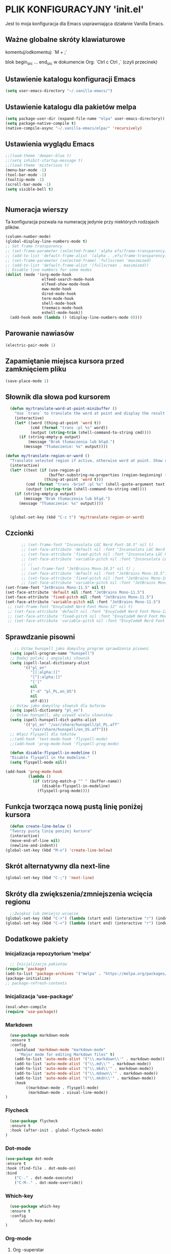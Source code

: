 #+PROPERTY: header-args :tangle "init.el"

* PLIK KONFIGURACYJNY 'init.el'
Jest to moja konfiguracja dla Emacs usprawniająca działanie Vanilla Emacs.

** Ważne globalne skróty klawiaturowe
**** komentuj/odkomentuj: `M + ;`
**** blok begin_src ... end_src w dokumencie Org: `Ctrl c Ctrl ,` (czyli przecinek)


** Ustawienie katalogu konfiguracji Emacs
#+begin_src emacs-lisp
  (setq user-emacs-directory "~/.vanilla-emacs/")
#+end_src

** Ustawienie katalogu dla pakietów melpa
#+begin_src emacs-lisp
  (setq package-user-dir (expand-file-name "elpa" user-emacs-directory))
  (setq package-native-compile t)
  (native-compile-async "~/.vanilla-emacs/elpa/" 'recursively)
#+end_src

** Ustawienia wyglądu Emacs
#+begin_src emacs-lisp
  ;;(load-theme 'deeper-blue t)
  ;;(setq inhibit-startup-message t)
  ;;(load-theme 'misterioso t)
  (menu-bar-mode -1)
  (tool-bar-mode -1)
  (tooltip-mode -1)
  (scroll-bar-mode -1)
  (setq visible-bell t)
 

#+end_src

** Numeracja wierszy
Ta konfiguracja pozwala na numerację jedynie przy niektórych rodzajach plików.

#+begin_src emacs-lisp
  (column-number-mode)
  (global-display-line-numbers-mode t)
  ;; Set frame transparency
  ;; (set-frame-parameter (selected-frame) 'alpha efs/frame-transparency)
  ;; (add-to-list 'default-frame-alist `(alpha . ,efs/frame-transparency))
  ;; (set-frame-parameter (selected-frame) 'fullscreen 'maximized)
  ;; (add-to-list 'default-frame-alist '(fullscreen . maximized))
  ;; Disable line numbers for some modes
  (dolist (mode '(org-mode-hook
                  elfeed-search-mode-hook
                  elfeed-show-mode-hook
                  eww-mode-hook
                  dired-mode-hook		
                  term-mode-hook
                  shell-mode-hook
                  treemacs-mode-hook
                  eshell-mode-hook))
    (add-hook mode (lambda () (display-line-numbers-mode 0))))
#+end_src

** Parowanie nawiasów
#+begin_src emacs-lisp
  (electric-pair-mode 1)
#+end_src

** Zapamiętanie miejsca kursora przed zamknięciem pliku
#+begin_src emacs-lisp
  (save-place-mode 1)
#+end_src

** Słownik dla słowa pod kursorem
#+begin_src emacs-lisp
  (defun my/translate-word-at-point-minibuffer ()
    "Use `trans` to translate the word at point and display the result in the minibuffer."
    (interactive)
    (let* ((word (thing-at-point 'word t))
           (cmd (format "trans :pl %s" word))
           (output (string-trim (shell-command-to-string cmd))))
      (if (string-empty-p output)
          (message "Brak tłumaczenia lub błąd.")
        (message "Tłumaczenie: %s" output))))

(defun my/translate-region-or-word ()
  "Translate selected region if active, otherwise word at point. Show result in minibuffer."
  (interactive)
  (let* ((text (if (use-region-p)
                   (buffer-substring-no-properties (region-beginning) (region-end))
                 (thing-at-point 'word t)))
         (cmd (format "trans -brief :pl %s" (shell-quote-argument text)))
         (output (string-trim (shell-command-to-string cmd))))
    (if (string-empty-p output)
        (message "Brak tłumaczenia lub błąd.")
      (message "Tłumaczenie: %s" output))))

  
  (global-set-key (kbd "C-c t") 'my/translate-region-or-word)
#+end_src

** Czcionki
#+begin_src emacs-lisp
        ;; (set-frame-font "Inconsolata LGC Nerd Font-10.5" nil t)
        ;; (set-face-attribute 'default nil :font "Inconsolata LGC Nerd Font-10.5")
        ;; (set-face-attribute 'fixed-pitch nil :font "Inconsolata LGC Nerd Font-10.5")
        ;; (set-face-attribute 'variable-pitch nil :font "Inconsolata LGC Nerd Font-10.5")
        ;; ;; 
        ;;  (set-frame-font "JetBrains Mono-10.5" nil t) ;
        ;; (set-face-attribute 'default nil :font "JetBrains Mono-10.5")
        ;; (set-face-attribute 'fixed-pitch nil :font "JetBrains Mono-10.5")
        ;; (set-face-attribute 'variable-pitch nil :font "JetBrains Mono-10.5")
 (set-frame-font "JetBrains Mono-11.5" nil t) 
 (set-face-attribute 'default nil :font "JetBrains Mono-11.5")
 (set-face-attribute 'fixed-pitch nil :font "JetBrains Mono-11.5")
 (set-face-attribute 'variable-pitch nil :font "JetBrains Mono-11.5")
  ;; (set-frame-font "EnvyCodeR Nerd Font Mono-12" nil t) 
  ;; (set-face-attribute 'default nil :font "EnvyCodeR Nerd Font Mono-12")
  ;; (set-face-attribute 'fixed-pitch nil :font "EnvyCodeR Nerd Font Mono-12")
  ;; (set-face-attribute 'variable-pitch nil :font "EnvyCodeR Nerd Font Mono-12")

#+end_src

** Sprawdzanie pisowni
#+begin_src emacs-lisp
      ;; Ustaw hunspell jako domyślny program sprawdzania pisowni
    (setq ispell-program-name "hunspell")
    ;; Dodaj polski i angielski słownik
    (setq ispell-local-dictionary-alist
          '(("pl_en"
             "[[:alpha:]]"
             "[^[:alpha:]]"
             "[']"
             nil
             ("-d" "pl_PL,en_US")
             nil
             utf-8)))
    ;; Ustaw jako domyślny słownik dla buforów
    (setq ispell-dictionary "pl_en")
    ;; Ustaw hunspell, aby używał wielu słowników
    (setq ispell-hunspell-dict-paths-alist
          '(("pl_en" "/usr/share/hunspell/pl_PL.aff"
             "/usr/share/hunspell/en_US.aff")))
    ;; Włącz Flyspell dla tekstów
    ;;(add-hook 'text-mode-hook 'flyspell-mode)
    ;;(add-hook 'prog-mode-hook 'flyspell-prog-mode)
  
    (defun disable-flyspell-in-modeline ()
    "Disable flyspell in the modeline."
    (setq flyspell-mode nil))

  (add-hook 'prog-mode-hook
            (lambda ()
              (if (string-match-p "^ " (buffer-name))
                  (disable-flyspell-in-modeline)
                (flyspell-prog-mode))))
#+end_src

** Funkcja tworząca nową pustą linię poniżej kursora
#+begin_src emacs-lisp
  (defun create-line-below ()
  "Tworzy pustą linię poniżej kursora"
  (interactive)
  (move-end-of-line nil)
  (newline-and-indent))
(global-set-key (kbd "M-o") 'create-line-below)
#+end_src

** Skrót alternatywny dla next-line
#+begin_src emacs-lisp
  (global-set-key (kbd "C-;") 'next-line)
#+end_src

** Skróty dla zwiększenia/zmniejszenia wcięcia regionu
#+begin_src emacs-lisp
  ;;Zwiększ lub zmniejsz wcięcie
(global-set-key (kbd "C->") (lambda (start end) (interactive "r") (indent-rigidly start end 4)))
(global-set-key (kbd "C-<") (lambda (start end) (interactive "r") (indent-rigidly start end -4)))
#+end_src

** Dodatkowe pakiety
*** Inicjalizacja repozytorium 'melpa'
#+begin_src emacs-lisp
  ;; Inicjalizacja pakietów
(require 'package)
(add-to-list 'package-archives '("melpa" . "https://melpa.org/packages/") t)
(package-initialize)
;; package-refresh-contents
#+end_src

*** Inicjalizacja 'use-package'
#+begin_src emacs-lisp
  (eval-when-compile
  (require 'use-package))
#+end_src

*** Markdown
#+begin_src emacs-lisp
  (use-package markdown-mode
  :ensure t
  :config
    (autoload 'markdown-mode "markdown-mode"
      "Major mode for editing Markdown files" t)
    (add-to-list 'auto-mode-alist '("\\.markdown\\'" . markdown-mode))
    (add-to-list 'auto-mode-alist '("\\.md\\'" . markdown-mode))
    (add-to-list 'auto-mode-alist '("\\.mkd\\'" . markdown-mode))
    (add-to-list 'auto-mode-alist '("\\.mdown\\'" . markdown-mode))
    (add-to-list 'auto-mode-alist '("\\.mkdn\\'" . markdown-mode))
    :hook
         ((markdown-mode . flyspell-mode)
          (markdown-mode . visual-line-mode))
)
#+end_src

*** Flycheck
#+begin_src emacs-lisp
  (use-package flycheck
  :ensure t
  :hook (after-init . global-flycheck-mode)
)
#+end_src

*** Dot-mode
#+begin_src emacs-lisp
  (use-package dot-mode
  :ensure t
  :hook (find-file . dot-mode-on)
  :bind
      ("C-." . dot-mode-execute)
      ("C-M-." . dot-mode-override))
#+end_src

*** Which-key
#+begin_src emacs-lisp
  (use-package which-key
  :ensure t
  :config
      (which-key-mode)
)
#+end_src

*** Org-mode
**** Org -superstar
#+begin_src emacs-lisp
  (use-package org-superstar
  :ensure t
  :config
      (add-hook 'org-mode-hook (lambda () (org-superstar-mode 1)))
      ;; This is usually the default, but keep in mind it must be nil
      (setq org-hide-leading-stars nil)
      ;; This line is necessary.
      (setq org-superstar-leading-bullet ?\s)
      ;; If you use Org Indent you also need to add this, otherwise the
      ;; above has no effect while Indent is enabled.
      (setq org-indent-mode-turns-on-hiding-stars nil)
      ;;(setq org-superstar-headline-bullets-list '("🞊" "🞚" "○" "🞍")))
      ;;(setq org-superstar-headline-bullets-list '(" " " " "" "")) )
      ;;(setq org-superstar-headline-bullets-list '(" " " " "" "")) )
      (setq org-superstar-headline-bullets-list '("󰐾" "" "○" "" "")) )
  (setq org-hide-emphasis-markers t)
  #+end_src
**** Czcionki dla nagłówków  w org-mode
#+begin_src emacs-lisp
  (custom-set-faces
 '(org-level-1 ((t (:inherit default :weight bold :height 2.0 :family "JetBrains Mono" :foreground "#eeeeee"))))
 '(org-level-2 ((t (:inherit default :weight bold :height 1.1 :family "JetBrains Mono" :foreground "#aaaaaa"))))
 '(org-level-3 ((t (:inherit default :weight bold :height 1.0 :family "JetBrains Mono" :foreground "#aaaaaa"))))
 '(org-level-4 ((t (:inherit default :weight bold :height 0.9 :family "JetBrains Mono" :foreground "#aaaaaa"))))
 '(org-level-5 ((t (:inherit default :weight normal :slant italic :height 1.0 :family "JetBrains Mono" :foreground "#888888"))))
 '(org-level-6 ((t (:inherit default :weight bold :height 1.0 :family "JetBrains Mono"))))
 '(org-level-7 ((t (:inherit default :weight bold :height 1.0 :family "JetBrains Mono"))))
 '(org-level-8 ((t (:inherit default :weight bold :height 1.0 :family "JetBrains Mono")))))
#+end_src

**** Wcięcia tekstu w org-mode
#+begin_src emacs-lisp
  (add-hook 'org-mode-hook 'org-indent-mode)
  (setq org-adapt-indentation t)
  (setq org-startup-indented t)
#+end_src

**** Kolor dla cyfr w plikach org
#+begin_src emacs-lisp
;; Tworzymy nową twarz dla cyfr
(defface my/org-number-face
  '((t (:foreground "#606060")))
  "Face for numbers in Org mode.")

;; Funkcja dodająca wyróżnianie cyfr w org-mode
(defun my/org-highlight-numbers ()
  "Highlight numbers in Org mode using a custom face."
  (font-lock-add-keywords
   nil
   '(("\\b[0-9]+\\b" . 'my/org-number-face))))

;; Dodajemy funkcję do hooka org-mode
(add-hook 'org-mode-hook 'my/org-highlight-numbers)
#+end_src

**** Kolor dla skrótów ksiąg biblii w plikach org
#+begin_src emacs-lisp
;; Twarz dla wybranych skrótów biblijnych, np. Ge, Eze
(defface my/org-bible-keyword-face
  '((t (:foreground "#343434")))
  "Face for selected Bible keywords in Org mode.")

;; Funkcja dodająca wyróżnianie słów Ge i Eze w org-mode
(defun my/org-highlight-bible-keywords ()
  "Highlight selected Bible keywords in Org mode using a custom face."
  (font-lock-add-keywords
   nil
   '(("\\b\\(Ge\\|Je\\|Ex\\|Le\\|Nu\\|Dt\\|Jos\\|Jdg\\|Sa\\|Ki\\|Ch\\|Ezr\\|Ne\\|Es\\|Job\\|Ps\\|Pr\\|Ec\\|SoS\\|Da\\|Ho\\|Isa\\|Eze\\|Am\\|Mic\\|Jon|Na\\|Hab\\|Zep\\|Hag\\|Zec\\|Mal\\)\\b" . 'my/org-bible-keyword-face))))

;; Dodanie do hooka org-mode
(add-hook 'org-mode-hook 'my/org-highlight-bible-keywords)
#+end_src

*** Ivy
#+begin_src emacs-lisp
  (use-package ivy
  :ensure t
  :config
  (ivy-mode 1)
  (global-set-key (kbd "C-c C-r") 'ivy-resume)
;;  (global-set-key (kbd "C-l") 'ivy-alt-done)
  (setq ivy-use-virtual-buffers t)
  (setq ivy-count-format "(%d/%d) ")
  (setq enable-recursive-minibufferst t)
)
#+end_src

*** Counsel
#+begin_src emacs-lisp
  (use-package counsel
  :ensure t
  :after ivy
  :config  (counsel-mode 1)
  :bind (("M-x" . counsel-M-x)
         ("C-x C-f" . counsel-find-file)
         ("C-c j" . counsel-git-grep)
         ("C-c k" . counsel-ag)
         ("C-c g" . counsel-git)
         ("C-c l" . counsel-locate)
         ;;("C-S-o" . counsel-rhythmbox)
         )
)
#+end_src

*** Swiper
#+begin_src emacs-lisp
    (use-package swiper
    :ensure t
    :after ivy
  ;;  :bind (("C-s" . swiper))
    )
#+end_src

*** Doom-modeline

#+begin_src emacs-lisp
  (use-package doom-modeline
  :ensure t
  :hook (after-init . doom-modeline-mode))
#+end_src

*** Rainbow-delimiters
#+begin_src emacs-lisp
  (use-package rainbow-delimiters
  :ensure t
  :hook (prog-mode . rainbow-delimiters-mode)) 
#+end_src

*** Ivy-rich
#+begin_src emacs-lisp
  ;; dokumentacja w minibuffer w momencie M-x
(use-package ivy-rich
  :ensure t
  :init (ivy-rich-mode 1))
#+end_src

*** Helpful
#+begin_src emacs-lisp
  (use-package helpful
  :ensure t
  :commands (helpful-callable helpful-variable helpful-command helpful-key)
  :custom
  (counsel-describe-function-function #'helpful-callable)
  (counsel-describe-variable-function #'helpful-variable)
  :bind
  ([remap describe-function] . counsel-describe-function)
  ([remap describe-command] . helpful-command)
  ([remap describe-variable] . counsel-describe-variable)
  ([remap describe-key] . helpful-key))
#+end_src

*** Doom-themes
#+begin_src emacs-lisp
      (use-package doom-themes
      :ensure t
      :config
      ;; Global settings (defaults)
      (setq doom-themes-enable-bold t    ; if nil, bold is universally disabled
            doom-themes-enable-italic t) ; if nil, italics is universally disabled
      ;;(load-theme 'doom-tokyo-night t)
    ;;  (load-theme 'doom-Iosvkem t)
;;      (load-theme 'doom-badger t)
          (load-theme 'doom-acario-dark t)
  ;;    (load-theme 'doom-bluloco-light t)
      ;; Enable flashing mode-line on errors
      (doom-themes-visual-bell-config)
      ;; Enable custom neotree theme (all-the-icons must be installed!)
      ;;(doom-themes-neotree-config)
      ;; or for treemacs users
      ;;(setq doom-themes-treemacs-theme "doom-atom") ; use "doom-colors" for less minimal icon theme
      ;;(doom-themes-treemacs-config)
      ;; Corrects (and improves) org-mode's native fontification.
      (doom-themes-org-config))

    (require 'doom-modeline)
    (doom-modeline-mode)
#+end_src

*** All-the-icons
#+begin_src emacs-lisp
    ;;M-x all-the-icons-install-fonts
  (use-package all-the-icons
  :if (display-graphic-p))
  ;; (use-package all-the-icons
  ;;   :demand t
  ;;   :ensure t)
  ;; (require 'all-the-icons)
#+end_src

*** Dashboard
#+begin_src emacs-lisp
  (use-package dashboard
    :ensure t
    :config
    (dashboard-setup-startup-hook))
  ;;(require 'all-the-icons)
    (setq dashboard-icon-type 'all-the-icons)
    (setq dashboard-set-file-icons t)
    (require 'dashboard)
    (setq dashboard-set-heading-icons t)
    (setq dashboard-icon-type 'all-the-icons)
    (setq dashboard-heading-icons '((recents   . "history")
                                (bookmarks . "bookmark")
                                (agenda    . "calendar")
                                (projects  . "rocket")
                                (registers . "database")))
      ; Set the title
    (setq dashboard-banner-logo-title "Welcome to Emacs Dashboard")
      ;; Set the banner
    (setq dashboard-startup-banner 'logo)
      ;; Value can be:
      ;;  - 'official which displays the official emacs logo.
      ;;  - 'logo which displays an alternative emacs logo.
      ;;  - an integer which displays one of the text banners
      ;;    (see dashboard-banners-directory files).
      ;;  - a string that specifies a path for a custom banner
      ;;    currently supported types are gif/image/text/xbm.
      ;;  - a cons of 2 strings which specifies the path of an image to use
      ;;    and other path of a text file to use if image isn't supported.
      ;;    ("path/to/image/file/image.png" . "path/to/text/file/text.txt").
      ;;  - a list that can display an random banner,
      ;;    supported values are: string (filepath), 'official, 'logo and integers.

      ;; Content is not centered by default. To center, set
      (setq dashboard-center-content t)
      ;; vertically center content
      (setq dashboard-vertically-center-content t)

      ;; To disable shortcut "jump" indicators for each section, set
      ;;(setq dashboard-show-shortcuts nil)
      (setq dashboard-items '((recents   . 5)
			      (bookmarks . 5)
			      (projects  . 5)
			      (agenda    . 5)
			      (registers . 5)))
      (setq dashboard-startupify-list '(dashboard-insert-banner
					dashboard-insert-newline
					dashboard-insert-banner-title
					dashboard-insert-newline
					dashboard-insert-navigator
					dashboard-insert-newline
					dashboard-insert-init-info
					dashboard-insert-items
					dashboard-insert-newline
					dashboard-insert-footer))
      (setq dashboard-navigation-cycle t)
  (dashboard-open)
#+end_src

*** Company
#+begin_src emacs-lisp
  (use-package company
  :ensure t
  :config
  ;; (add-hook 'after-init-hook 'global-company-mode)
  ;; :hook (after-init . global-company-mode)
  )
(global-company-mode 1)
(global-set-key (kbd "M-/") 'company-complete)
#+end_src

*** Company-files
#+begin_src emacs-lisp
  (use-package company-files
  :ensure nil
  :config
  ;; Dodaj company-files do listy backendów
  (add-to-list 'company-backends 'company-files))
#+end_src

*** Company-dabbrev
#+begin_src emacs-lisp
  (use-package company-dabbrev
  :ensure nil
  :config
  ;; Dodaj company-dabbrev do listy backendów
(add-to-list 'company-backends 'company-dabbrev))
#+end_src

*** Konfiguracja dla company-mode
#+begin_src emacs-lisp
  ;; Konfiguracja company-mode
(setq company-idle-delay 0.2) ;; Czas oczekiwania na wyświetlenie podpowiedzi
(setq company-minimum-prefix-length 1) ;; Minimalna długość prefiksu do aktywacji autouzupełniania
#+end_src

*** Elfeed
#+begin_src emacs-lisp
    (global-set-key (kbd "C-x w") 'elfeed)
    (setq elfeed-search-title-max-width 170)

  (setq elfeed-feeds '(("http://nullprogram.com/feed/" emacs)
          ("https://planet.emacslife.com/atom.xml" emacs)
          ("https://www.archlinux.org/feeds/news/" arch)
          ("https://www.linuxjournal.com/node/feed" linux)
          ("http://www.dobreprogramy.pl/rss/rss_news.xml" it)
          ("https://geekweek.interia.pl/feed" it)
          ("https://wydarzenia.interia.pl/nauka/feed" news)
          ("https://www.computerworld.pl/news?rss" it)
          ("https://antyweb.pl/feed" it)
          ("https://chip.com/feed" it)
          ("https://itsfoss.com/feed" it linux)
          ("https://linux.com/feed" linux)
          ("https://lnwn.net/headlines/newrss" linux)
          ("https://www.kalilinux.in/feeds/posts/default" linux cyber)
          ("http://feeds.feedburner.com/wPolitycepl" news wpolityce)
          ("https://www.wykop.pl/rss/" news wykop)
          ("https://www.tvn24.pl/najnowsze.xml" news tvn)
          ("https://wydarzenia.interia.pl/feed" interia news)
  	("https://wiadomosci.wp.pl/feed" wp news)
          ("https://www.polsatnews.pl/rss/wszystkie.xml" news polsat)
  	("https://spidersweb.pl/api/post/feed/feed-gn" it spidersweb)
          ("http://wiadomosci.onet.pl/.feed" news onet)))

#+end_src

*** Konfiguracja dla browser
#+begin_src emacs-lisp
    (setq browse-url-browser-function 'eww-browse-url)
  ;; (setq browse-url-browser-function 'browse-url-generic
  ;;       browse-url-generic-program "qutebrowser")
  (global-set-key (kbd "C-c u") 'browse-url-at-point)
  (global-set-key (kbd "C-c e") 'qutebrowser)

  ;; (when (not (display-graphic-p)) ;; tylko jeśli nie GUI
  ;; ;; (defun my/shr-image-to-alt-or-url (spec)
  ;; ;;   "Zastępuje obrazek tekstem alternatywnym lub URL-em."
  ;; ;;   (let ((alt (plist-get spec :alt))
  ;; ;;         (url (plist-get spec :url)))
  ;; ;;     (insert (or alt url "[obrazek]"))))
  ;; (defun my/shr-image-to-alt-or-url (spec)
  ;;   "Zastępuje obrazek tekstem alternatywnym lub URL-em, ale zachowuje metadane."
  ;;   (let* ((alt (plist-get spec :alt))
  ;;        (url (plist-get spec :url))
  ;;        (text (or alt url "[obrazek]"))
  ;;        (start (point)))
  ;;   (insert text)
  ;;   (add-text-properties
  ;;    start (point)
  ;;    `(shr-url ,url help-echo ,url face link))))
    
  ;; ;;(setq  shr-external-rendering-functions
  ;;   ;;    '((img . my/shr-image-to-alt-or-url)))
  ;; )

  ;; (defun my/eww-open-image-external ()
  ;; "Jeśli link to obrazek, otwórz go zewnętrznym programem graficznym."
  ;; (interactive)
  ;; (let ((url (get-text-property (point) 'shr-url)))
  ;;   (when (and url (string-match-p "\\.\\(png\\|jpe?g\\|gif\\|webp\\)$" url))
  ;;     (start-process "image-viewer" nil "kitty" "+kitten" "icat" url)
  ;;     ;;(start-process "image-viewer" nil "feh" url)
  ;;     )))

  ;; (with-eval-after-load 'eww
  ;;   (define-key eww-mode-map (kbd "I") #'my/eww-open-image-external))

  ;; ;;(add-hook 'eww-mode-hook
  ;;   ;;      (lambda ()
  ;;     ;;      (local-set-key (kbd "I") #'my/eww-open-image-external)))

#+end_src

*** Elfeed-goodies
#+begin_src emacs-lisp
  ;; (use-package elfeed-goodies
;;   :ensure t
;;   )
;; (require 'elfeed)
;; (require 'elfeed-goodies)
;; (elfeed-goodies/setup)
;; (setq elfeed-goodies/entry-pane-size 0.5)

;;   :init
;;   (elfeed-goodies/setup)
;;   :config
;;   (setq elfeed-goodies/entry-pane-size 0.5))
;;You can customise some aspects of the package with M-x customize-group elfeed-goodies.
#+end_src


*** Konfiguracja dla rozszerzenia .leb
#+begin_src emacs-lisp
  ;; ;; Definicja nowego trybu major dla plików .leb
;; (define-derived-mode leb-mode fundamental-mode "LEB"
;;   "Major mode for editing LEB files.")

;; ;; Dodanie asocjacji rozszerzenia .leb z trybem leb-mode
;; (add-to-list 'auto-mode-alist '("\\.leb\\'" . leb-mode))

;; ;; Definiowanie własnej twarzy z kolorem #222222
;; (defface leb-mode-custom-face
;;   '((t (:foreground "#555555")))
;;   "Custom face for text between < and > in leb-mode.")

;; ;; Funkcja ustawień specjalnych dla trybu leb-mode
;; (defun my-leb-mode-setup ()
;;   ;; Przykład: ustawienie szerokości wcięcia na 4 spacje
;;   (setq tab-width 4)
;;   (setq indent-tabs-mode nil)
  
;;   ;; Kolorowanie cyfr
;;   (font-lock-add-keywords nil
;;     '(("\\b[0-9]+\\b" . font-lock-constant-face)))

;;    ;; Kolorowanie tekstu między '<' i '>'
;;   (font-lock-add-keywords nil
;;     `((,(rx "<" (group (0+ (not (any ">")))) ">") 0 'leb-mode-custom-face prepend)))
;;   )
;; ;; Dodanie funkcji ustawień do hooka trybu leb-mode
;; (add-hook 'leb-mode-hook 'my-leb-mode-setup)
#+end_src


*** Avy
#+begin_src emacs-lisp
    (use-package avy
    :ensure t)
  (global-set-key (kbd "M-s s") 'avy-goto-char-2)
  (global-set-key (kbd "M-s M-s") 'avy-goto-char-2)
#+end_src

*** Python
#+begin_src emacs-lisp
  ;; (use-package python-mode
;;   :ensure nil
;;   ;hook (python-mode . lap-deferred)
;;   :custom
;;   (python-shell-interpreter "python3"))
#+end_src

*** lsp-mode
#+begin_src emacs-lisp
  (use-package lsp-mode
  :ensure t
  :hook
  (python-mode . lsp)
  :config
  (setq lsp-prefer-flymake nil)) ;; jeśli używasz flycheck
#+end_src


*** Konfiguracja dla latex w plikach org
#+begin_src emacs-lisp
  (with-eval-after-load 'ox-latex
(add-to-list 'org-latex-classes
             '("org-plain-latex"
               "\\documentclass{article}
           [NO-DEFAULT-PACKAGES]
           [PACKAGES]
           [EXTRA]"
               ("\\section{%s}" . "\\section*{%s}")
               ("\\subsection{%s}" . "\\subsection*{%s}")
               ("\\subsubsection{%s}" . "\\subsubsection*{%s}")
               ("\\paragraph{%s}" . "\\paragraph*{%s}")
               ("\\subparagraph{%s}" . "\\subparagraph*{%s}"))))
#+end_src


*** Yasnippet
#+begin_src emacs-lisp
  (use-package yasnippet
    :ensure t
    :config
      (yas-global-mode 1)    
    )

#+end_src

*** Yasnippet-snippets
#+begin_src emacs-lisp
	(use-package yasnippet-snippets
	  :ensure t )
#+end_src
*** Writeroom
    Zainstalowałem przez interfej Melpa, bo miałem problem z instalacją poniższą.
#+begin_src emacs-lisp
;;  (use-package visual-fill-column
  ;;  :ensure t)
  
;;  (use-package writeroom-mode
  ;;  :ensure t
    ;;:after visual-fill-column
   ;; :config
    ;; tu możesz dodać konfigurację writeroom-mode, np.
;;    (setq writeroom-width 80))
#+end_src
*** Skrót find-file-at-point
#+begin_src emacs-lisp
  (global-set-key (kbd "C-c f") 'find-file-at-point)
#+end_src

*** Konfiguracja szerokości linii dla plików tekstowych i org
#+begin_src emacs-lisp
  ;; Ustawienie maksymalnej szerokości linii na 80 znaków
(setq-default fill-column 80)
;; Włączenie auto-fill-mode dla tekstu
(add-hook 'text-mode-hook 'turn-on-auto-fill)
;; Włączenie auto-fill-mode dla org-mode
(add-hook 'org-mode-hook 'turn-on-auto-fill)
#+end_src

*** Jak Ctrl-o w Vim
#+begin_src emacs-lisp
  (global-set-key (kbd "M-p") 'pop-global-mark)
  ;; (global-set-key (kbd "M-n") 'point-redo)
#+end_src


*** Marginesy dla tekstu
#+begin_src emacs-lisp
  (set-fringe-mode '(20 . 0))
#+end_src

*** Pasek pionowy z prawej strony
#+begin_src emacs-lisp
  ;;  (setq-default fill-column 80)
    ;; (setq-default display-fill-column-indicator-column 80)

    ;; (add-hook 'prog-mode-hook #'display-fill-column-indicator-mode)
    ;; (add-hook 'text-mode-hook #'display-fill-column-indicator-mode)

    ;; (set-face-attribute 'fill-column-indicator nil
;;                        :foreground "gray20")

#+end_src

***  Cursor line
#+begin_src emacs-lisp
(global-hl-line-mode 1)
(set-face-background 'hl-line "#1a1a1a") ; ciemne tło linii
#+end_src

*** Skalowanie czcionki
#+begin_src emacs-lisp
;; Zmniejsz krok skalowania tekstu
(setq text-scale-mode-step 1.02)

;; Skróty klawiszowe (opcjonalnie)
(global-set-key (kbd "C-=") 'text-scale-increase)
(global-set-key (kbd "C--") 'text-scale-decrease)
(global-set-key (kbd "C-0") (lambda () (interactive) (text-scale-set 0)))
#+end_src

** Automatyzacja tanglowania
Hook, dzięki któremu wywołanie funkcji ~org-babel-tangle~ nastąpi automatycznie,
przy zapisie pliku ~init.org~

#+begin_src emacs-lisp
  ;; (add-hook 'org-mode-hook
  ;; 	  (lambda ()
  ;; 	    (when (string-equal (file-name-nondirectory buffer-file-name) "init.org")
  ;; 	      (add-hook 'after-save-hook
  ;; 			(lambda ()
  ;; 			  (org-babel-tangle)
  ;; 			  (message "Custom init.el loaded successfully!"))
  ;; 			'run-at-end 'only-this-buffer))))



  ;; Automatyczne tanglowanie i ewaluacja po zapisaniu pliku `init.org`
  (defun my/org-babel-tangle-and-eval ()
    "Tangle pliku `init.org` i ewaluuje plik `init.el`."
    (when (string-equal (buffer-file-name)
			(expand-file-name "~/.vanilla-emacs/init.org"))
      (let ((org-confirm-babel-evaluate nil)) ;; Wyłącz potwierdzenie tanglowania
	(org-babel-tangle))
      (load-file (expand-file-name "~/.vanilla-emacs/init.el"))))

  ;; Dodaj hook, aby wywołać tę funkcję po zapisaniu pliku `init.org`
  (add-hook 'after-save-hook #'my/org-babel-tangle-and-eval)
  #+end_src
